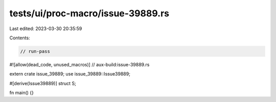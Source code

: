 tests/ui/proc-macro/issue-39889.rs
==================================

Last edited: 2023-03-30 20:35:59

Contents:

.. code-block:: rs

    // run-pass

#![allow(dead_code, unused_macros)]
// aux-build:issue-39889.rs

extern crate issue_39889;
use issue_39889::Issue39889;

#[derive(Issue39889)]
struct S;

fn main() {}


